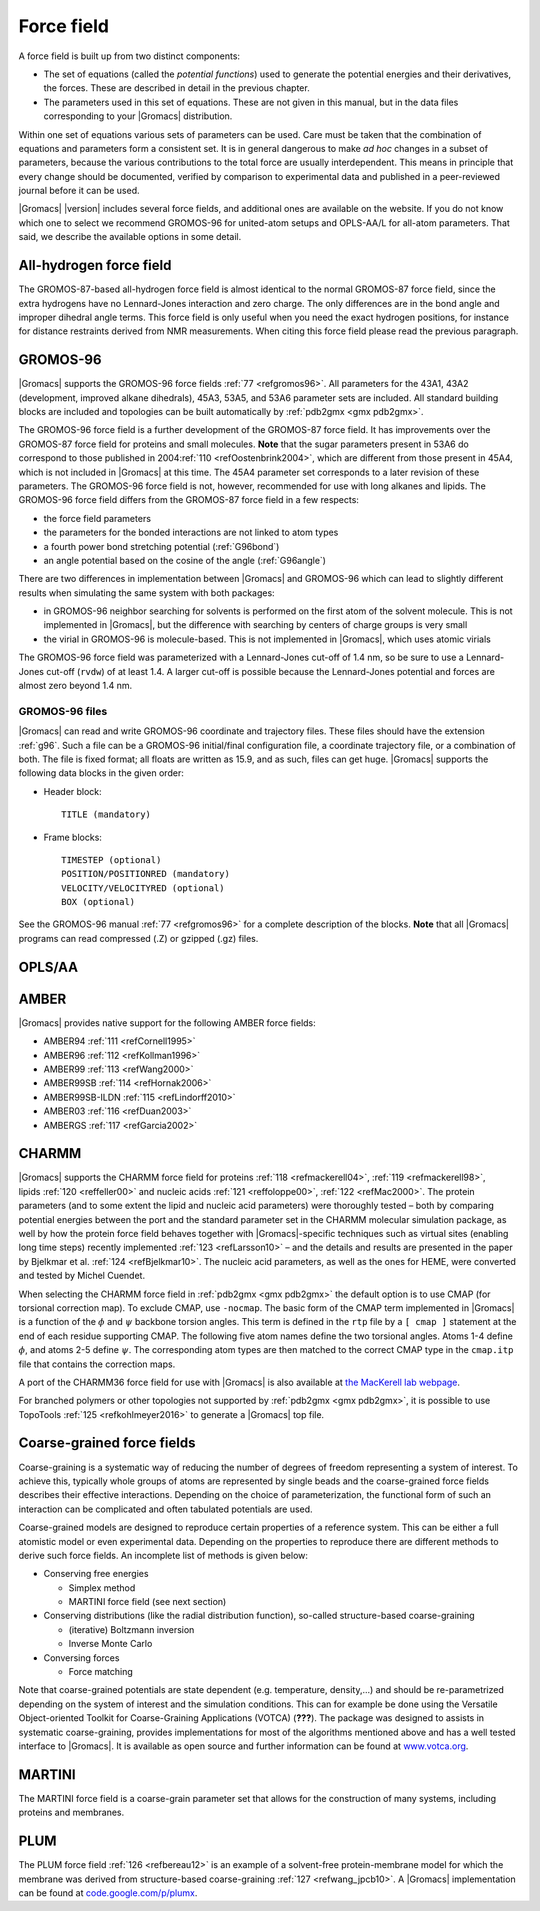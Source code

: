 Force field
-----------

A force field is built up from two distinct components:

-  The set of equations (called the *potential functions*) used to
   generate the potential energies and their derivatives, the forces.
   These are described in detail in the previous chapter.

-  The parameters used in this set of equations. These are not given in
   this manual, but in the data files corresponding to your |Gromacs|
   distribution.

Within one set of equations various sets of parameters can be used. Care
must be taken that the combination of equations and parameters form a
consistent set. It is in general dangerous to make *ad hoc* changes in a
subset of parameters, because the various contributions to the total
force are usually interdependent. This means in principle that every
change should be documented, verified by comparison to experimental data
and published in a peer-reviewed journal before it can be used.

|Gromacs| |version| includes several force fields, and
additional ones are available on the website. If you do not know which
one to select we recommend GROMOS-96 for united-atom setups and
OPLS-AA/L for all-atom parameters. That said, we describe the available
options in some detail.

All-hydrogen force field
~~~~~~~~~~~~~~~~~~~~~~~~

The GROMOS-87-based all-hydrogen force field is almost identical to the
normal GROMOS-87 force field, since the extra hydrogens have no
Lennard-Jones interaction and zero charge. The only differences are in
the bond angle and improper dihedral angle terms. This force field is
only useful when you need the exact hydrogen positions, for instance for
distance restraints derived from NMR measurements. When citing this
force field please read the previous paragraph.

GROMOS-96
~~~~~~~~~

|Gromacs| supports the GROMOS-96 force fields \ :ref:`77 <refgromos96>`. All
parameters for the 43A1, 43A2 (development, improved alkane dihedrals),
45A3, 53A5, and 53A6 parameter sets are included. All standard building
blocks are included and topologies can be built automatically by
:ref:`pdb2gmx <gmx pdb2gmx>`.

The GROMOS-96 force field is a further development of the GROMOS-87
force field. It has improvements over the GROMOS-87 force field for
proteins and small molecules. **Note** that the sugar parameters present
in 53A6 do correspond to those published in 2004\ :ref:`110 <refOostenbrink2004>`,
which are different from those present in 45A4, which is not
included in |Gromacs| at this time. The 45A4 parameter set corresponds to
a later revision of these parameters. The GROMOS-96 force field is not,
however, recommended for use with long alkanes and lipids. The GROMOS-96
force field differs from the GROMOS-87 force field in a few respects:

-  the force field parameters

-  the parameters for the bonded interactions are not linked to atom
   types

-  a fourth power bond stretching potential (:ref:`G96bond`)

-  an angle potential based on the cosine of the angle
   (:ref:`G96angle`)

There are two differences in implementation between |Gromacs| and
GROMOS-96 which can lead to slightly different results when simulating
the same system with both packages:

-  in GROMOS-96 neighbor searching for solvents is performed on the
   first atom of the solvent molecule. This is not implemented in
   |Gromacs|, but the difference with searching by centers of charge
   groups is very small

-  the virial in GROMOS-96 is molecule-based. This is not implemented in
   |Gromacs|, which uses atomic virials

The GROMOS-96 force field was parameterized with a Lennard-Jones cut-off
of 1.4 nm, so be sure to use a Lennard-Jones cut-off
(``rvdw``) of at least 1.4. A larger cut-off is possible
because the Lennard-Jones potential and forces are almost zero beyond
1.4 nm.

GROMOS-96 files
^^^^^^^^^^^^^^^

|Gromacs| can read and write GROMOS-96 coordinate and trajectory files.
These files should have the extension :ref:`g96`. Such a file
can be a GROMOS-96 initial/final configuration file, a coordinate
trajectory file, or a combination of both. The file is fixed format; all
floats are written as 15.9, and as such, files can get huge. |Gromacs|
supports the following data blocks in the given order:

-  Header block:

   ::

       TITLE (mandatory)

-  Frame blocks:

   ::

       TIMESTEP (optional)
       POSITION/POSITIONRED (mandatory)
       VELOCITY/VELOCITYRED (optional)
       BOX (optional)

See the GROMOS-96 manual \ :ref:`77 <refgromos96>` for a complete
description of the blocks. **Note** that all |Gromacs| programs can read
compressed (.Z) or gzipped (.gz) files.

OPLS/AA
~~~~~~~

AMBER
~~~~~

|Gromacs| provides native support for the following AMBER force fields:

-  AMBER94 \ :ref:`111 <refCornell1995>`

-  AMBER96 \ :ref:`112 <refKollman1996>`

-  AMBER99 \ :ref:`113 <refWang2000>`

-  AMBER99SB \ :ref:`114 <refHornak2006>`

-  AMBER99SB-ILDN \ :ref:`115 <refLindorff2010>`

-  AMBER03 \ :ref:`116 <refDuan2003>`

-  AMBERGS \ :ref:`117 <refGarcia2002>`

.. _charmmff:

CHARMM
~~~~~~

|Gromacs| supports the CHARMM force field for
proteins \ :ref:`118 <refmackerell04>`, :ref:`119 <refmackerell98>`,
lipids \ :ref:`120 <reffeller00>` and nucleic
acids \ :ref:`121 <reffoloppe00>`, :ref:`122 <refMac2000>`. The protein
parameters (and to some extent
the lipid and nucleic acid parameters) were thoroughly tested – both by
comparing potential energies between the port and the standard parameter
set in the CHARMM molecular simulation package, as well by how the
protein force field behaves together with |Gromacs|-specific techniques
such as virtual sites (enabling long time steps) recently
implemented \ :ref:`123 <refLarsson10>` – and the details and results are
presented in the paper by Bjelkmar et al. \ :ref:`124 <refBjelkmar10>`.
The nucleic acid parameters, as well as the ones for HEME, were
converted and tested by Michel Cuendet.

When selecting the CHARMM force field in
:ref:`pdb2gmx <gmx pdb2gmx>` the default option
is to use CMAP (for torsional correction map).
To exclude CMAP, use ``-nocmap``. The basic form of the CMAP
term implemented in |Gromacs| is a function of the :math:`\phi` and
:math:`\psi` backbone torsion angles. This term is defined in the
``rtp`` file by a ``[ cmap ]`` statement at the
end of each residue supporting CMAP. The following five atom names
define the two torsional angles. Atoms 1-4 define :math:`\phi`, and
atoms 2-5 define :math:`\psi`. The corresponding atom types are then
matched to the correct CMAP type in the ``cmap.itp`` file
that contains the correction maps.

A port of the CHARMM36 force field for use with |Gromacs| is also
available at `the MacKerell lab webpage <http://mackerell.umaryland.edu/charmm_ff.shtml#gromacs>`_.

For branched polymers or other topologies not supported by
:ref:`pdb2gmx <gmx pdb2gmx>`, it is possible to
use TopoTools \ :ref:`125 <refkohlmeyer2016>` to generate a |Gromacs| top
file.

.. _cgforcefields:

Coarse-grained force fields
~~~~~~~~~~~~~~~~~~~~~~~~~~~

Coarse-graining is a systematic way of reducing the
number of degrees of freedom representing a system of interest. To
achieve this, typically whole groups of atoms are represented by single
beads and the coarse-grained force fields describes their effective
interactions. Depending on the choice of parameterization, the
functional form of such an interaction can be complicated and often
tabulated potentials are used.

Coarse-grained models are designed to reproduce certain properties of a
reference system. This can be either a full atomistic model or even
experimental data. Depending on the properties to reproduce there are
different methods to derive such force fields. An incomplete list of
methods is given below:

-  Conserving free energies

   -  Simplex method

   -  MARTINI force field (see next section)

-  Conserving distributions (like the radial distribution function),
   so-called structure-based coarse-graining

   -  (iterative) Boltzmann inversion

   -  Inverse Monte Carlo

-  Conversing forces

   -  Force matching

Note that coarse-grained potentials are state dependent (e.g.
temperature, density,...) and should be re-parametrized depending on the
system of interest and the simulation conditions. This can for example
be done using the Versatile Object-oriented Toolkit for Coarse-Graining
Applications (VOTCA) (**???**). The package was designed to assists in
systematic coarse-graining, provides implementations for most of the
algorithms mentioned above and has a well tested interface to |Gromacs|.
It is available as open source and further information can be found at
`www.votca.org <http://www.votca.org>`_.

MARTINI
~~~~~~~

The MARTINI force field is a coarse-grain parameter set that allows for
the construction of many systems, including proteins and membranes.

PLUM
~~~~

The PLUM force field :ref:`126 <refbereau12>` is an example of a solvent-free
protein-membrane model for which the membrane was derived from
structure-based coarse-graining \ :ref:`127 <refwang_jpcb10>`. A |Gromacs|
implementation can be found at
`code.google.com/p/plumx <http://code.google.com/p/plumx/>`__.

